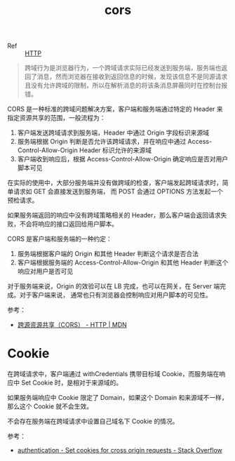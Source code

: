 :PROPERTIES:
:ID:       1B3D8120-685F-4E60-9746-F459A159E79B
:END:
#+TITLE: cors

+ Ref :: [[id:3E52FC31-A573-4064-A2CB-DB62A7FB5DB7][HTTP]]

#+begin_quote
跨域行为是浏览器行为，一个跨域请求实际已经发送到服务端，服务端也返回了消息，然而浏览器在接收到返回信息的时候，发现该信息不是同源请求且没有允许跨域的限制，所以在解析消息的将该条消息屏蔽同时在控制台报错。
#+end_quote

CORS 是一种标准的跨域问题解决方案，客户端和服务端通过特定的 Header 来指定资源共享的范围，一般流程为：
1. 客户端发送跨域请求到服务端，Header 中通过 Origin 字段标识来源域
2. 服务端根据 Origin 判断是否允许该跨域请求，并在响应中通过 Access-Control-Allow-Origin Header 标识允许的来源域
3. 客户端收到响应后，根据 Access-Control-Allow-Origin 确定响应是否对用户脚本可见

在实际的使用中，大部分服务端并没有做跨域的检查，客户端发起跨域请求时，简单请求如 GET 会直接发送到服务端，
而 POST 会通过 OPTIONS 方法发起一个预检请求。

如果服务端返回的响应中没有跨域策略相关的 Header，那么客户端会返回请求失败，不会将响应的接口返回给用户脚本。

CORS 是客户端和服务端的一种约定：
1. 服务端根据客户端的 Origin 和其他 Header 判断这个请求是否合法
2. 客户端根据服务端的 Access-Control-Allow-Origin 和其他 Header 判断这个响应对用户是否可见

对于服务端来说，Origin 的效验可以在 LB 完成，也可以在网关，在 Server 端完成。对于客户端来说，
通常也只有浏览器会控制响应对用户脚本的可见性。

参考：
+ [[https://developer.mozilla.org/zh-CN/docs/Web/HTTP/CORS][跨源资源共享（CORS） - HTTP | MDN]]

* Cookie
  在跨域请求中，客户端通过 withCredentials 携带目标域 Cookie，而服务端在响应中 Set Cookie 时，是相对于来源域的。

  如果服务端响应中 Cookie 限定了 Domain，如果这个 Domain 和来源域不一样，那么这个 Cookie 就不会生效。

  不会存在服务端在跨域请求中设置自己域名下 Cookie 的情况。

  参考：
  + [[https://stackoverflow.com/questions/46288437/set-cookies-for-cross-origin-requests][authentication - Set cookies for cross origin requests - Stack Overflow]]

